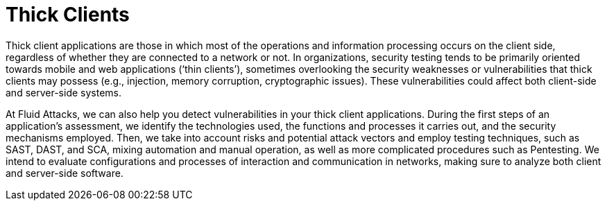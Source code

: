 :page-slug: systems/thick-clients/
:page-description: Thick clients are among the systems that we at Fluid Attacks help you evaluate to detect security vulnerabilities that you can subsequently remediate.
:page-keywords: Fluid Attacks, Thick Client, Application, Continuous Hacking, Security, System, Ethical Hacking, Pentesting
:page-banner: bg-systems
:page-template: compliance

= Thick Clients

[role="fw3 f3 lh-2"]
Thick client applications are those in which most of the operations and
information processing occurs on the client side, regardless of whether they are
connected to a network or not. In organizations, security testing tends to be
primarily oriented towards mobile and web applications (‘thin clients’),
sometimes overlooking the security weaknesses or vulnerabilities that thick
clients may possess (e.g., injection, memory corruption, cryptographic issues).
These vulnerabilities could affect both client-side and server-side systems.

[role="fw3 f3 lh-2"]
At Fluid Attacks, we can also help you detect vulnerabilities in your thick
client applications. During the first steps of an application’s assessment, we
identify the technologies used, the functions and processes it carries out, and
the security mechanisms employed. Then, we take into account risks and potential
attack vectors and employ testing techniques, such as SAST, DAST, and SCA,
mixing automation and manual operation, as well as more complicated procedures
such as Pentesting. We intend to evaluate configurations and processes of
interaction and communication in networks, making sure to analyze both client
and server-side software.
